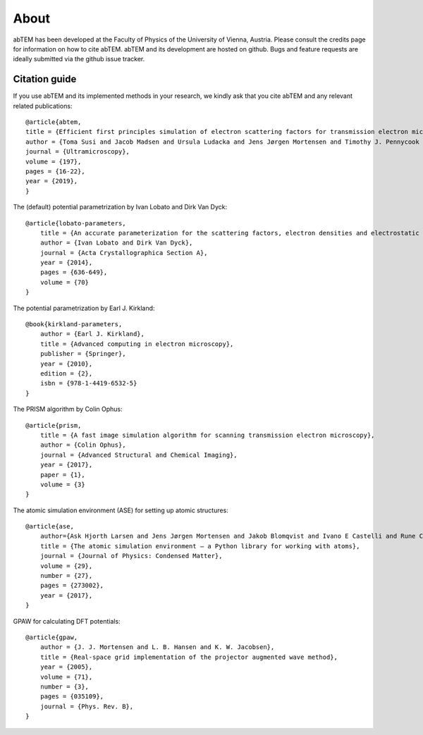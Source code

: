 About
=====

abTEM has been developed at the Faculty of Physics of the University of Vienna, Austria. Please consult the credits page
for information on how to cite abTEM. abTEM and its development are hosted on github. Bugs and feature requests are
ideally submitted via the github issue tracker.

Citation guide
--------------
If you use abTEM and its implemented methods in your research, we kindly ask that you cite abTEM and any relevant related publications::

    @article{abtem,
    title = {Efficient first principles simulation of electron scattering factors for transmission electron microscopy},
    author = {Toma Susi and Jacob Madsen and Ursula Ludacka and Jens Jørgen Mortensen and Timothy J. Pennycook and Zhongbo Lee and Jani Kotakoski and Ute Kaiser and Jannik C. Meyer},
    journal = {Ultramicroscopy},
    volume = {197},
    pages = {16-22},
    year = {2019},
    }

The (default) potential parametrization by Ivan Lobato and Dirk Van Dyck::

    @article{lobato-parameters,
        title = {An accurate parameterization for the scattering factors, electron densities and electrostatic potentials for neutral atoms that obey all physical constraints},
        author = {Ivan Lobato and Dirk Van Dyck},
        journal = {Acta Crystallographica Section A},
        year = {2014},
        pages = {636-649},
        volume = {70}
    }

The potential parametrization by Earl J. Kirkland::

    @book{kirkland-parameters,
        author = {Earl J. Kirkland},
        title = {Advanced computing in electron microscopy},
        publisher = {Springer},
        year = {2010},
        edition = {2},
        isbn = {978-1-4419-6532-5}
    }

The PRISM algorithm by Colin Ophus::

    @article{prism,
        title = {A fast image simulation algorithm for scanning transmission electron microscopy},
        author = {Colin Ophus},
        journal = {Advanced Structural and Chemical Imaging},
        year = {2017},
        paper = {1},
        volume = {3}
    }

The atomic simulation environment (ASE) for setting up atomic structures::

    @article{ase,
        author={Ask Hjorth Larsen and Jens Jørgen Mortensen and Jakob Blomqvist and Ivano E Castelli and Rune Christensen and Marcin Dułak and Jesper Friis and Michael N Groves and Bjørk Hammer and Cory Hargus and Eric D Hermes and Paul C Jennings and Peter Bjerre Jensen and James Kermode and John R Kitchin and Esben Leonhard Kolsbjerg and Joseph Kubal and Kristen Kaasbjerg and Steen Lysgaard and Jón Bergmann Maronsson and Tristan Maxson and Thomas Olsen and Lars Pastewka and Andrew Peterson and Carsten Rostgaard and Jakob Schiøtz and Ole Schütt and Mikkel Strange and Kristian S Thygesen and Tejs Vegge and Lasse Vilhelmsen and Michael Walter and Zhenhua Zeng and Karsten W Jacobsen},
        title = {The atomic simulation environment — a Python library for working with atoms},
        journal = {Journal of Physics: Condensed Matter},
        volume = {29},
        number = {27},
        pages = {273002},
        year = {2017},
    }

GPAW for calculating DFT potentials::

    @article{gpaw,
        author = {J. J. Mortensen and L. B. Hansen and K. W. Jacobsen},
        title = {Real-space grid implementation of the projector augmented wave method},
        year = {2005},
        volume = {71},
        number = {3},
        pages = {035109},
        journal = {Phys. Rev. B},
    }